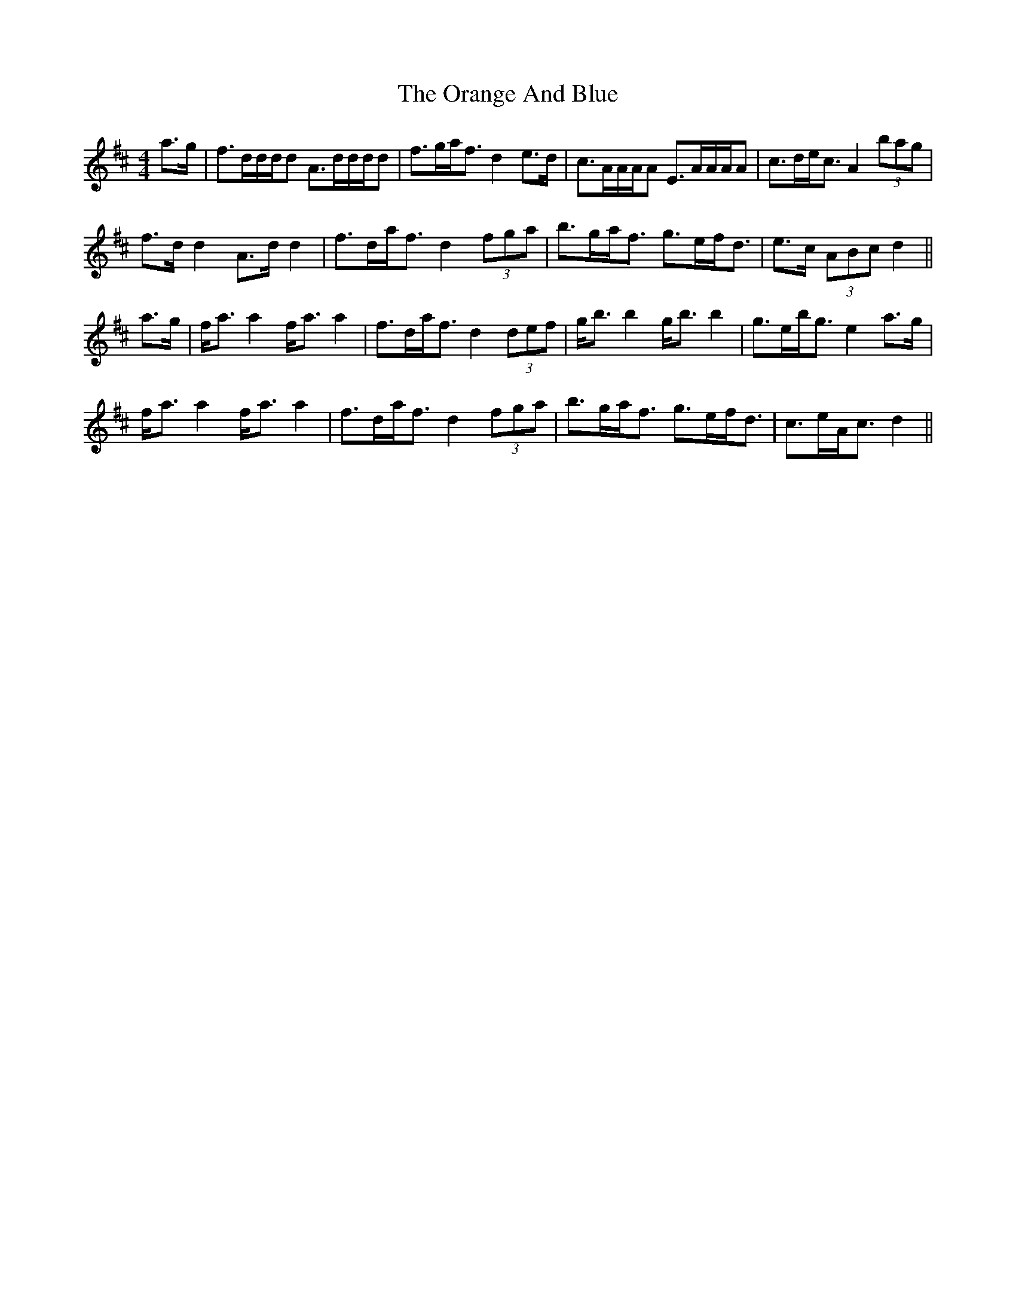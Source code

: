 X: 30682
T: Orange And Blue, The
R: strathspey
M: 4/4
K: Dmajor
a>g|f>dd/d/d A>dd/d/d|f>ga<f d2 e>d|c>AA/A/A E>AA/A/A|c>de<c A2 (3bag|
f>d d2 A>d d2|f>da<f d2 (3fga|b>ga<f g>ef<d|e>c (3ABc d2||
a>g|f<a a2 f<a a2|f>da<f d2 (3def|g<b b2 g<b b2|g>eb<g e2 a>g|
f<a a2 f<a a2|f>da<f d2 (3fga|b>ga<f g>ef<d|c>eA<c d2||

